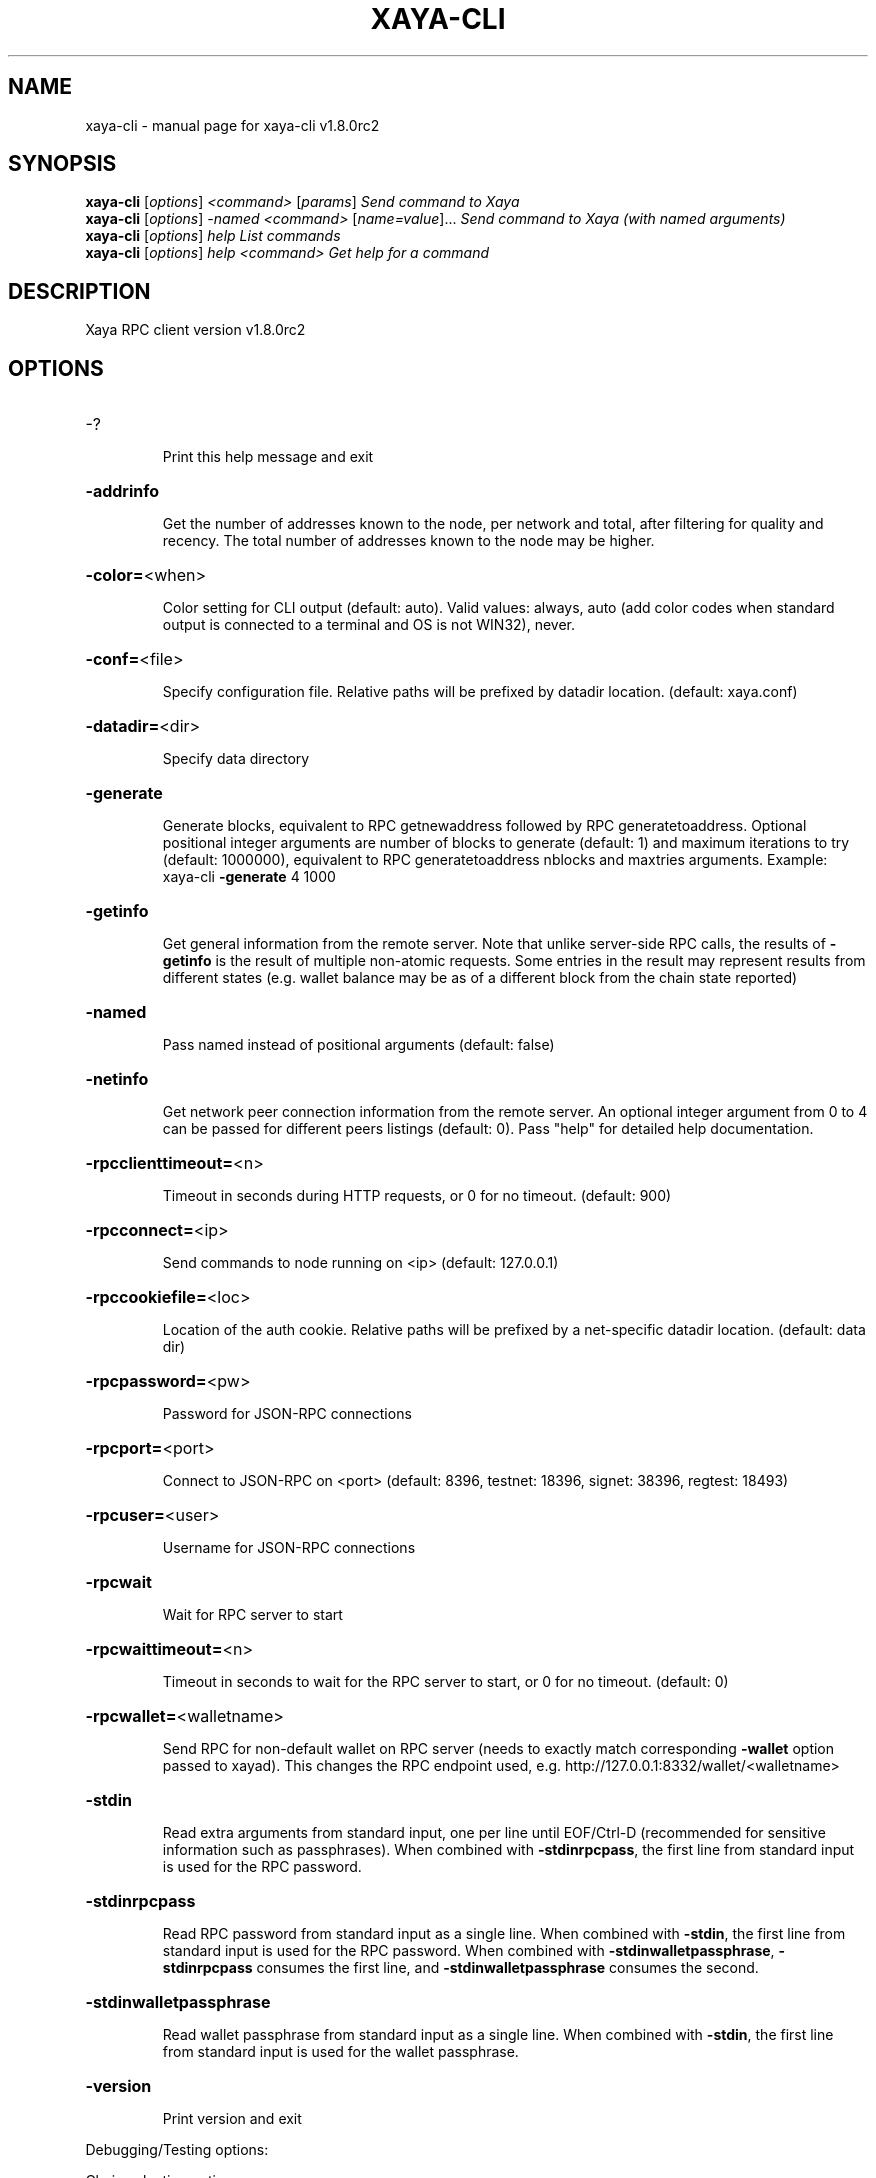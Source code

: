 .\" DO NOT MODIFY THIS FILE!  It was generated by help2man 1.47.8.
.TH XAYA-CLI "1" "October 2022" "xaya-cli v1.8.0rc2" "User Commands"
.SH NAME
xaya-cli \- manual page for xaya-cli v1.8.0rc2
.SH SYNOPSIS
.B xaya-cli
[\fI\,options\/\fR] \fI\,<command> \/\fR[\fI\,params\/\fR]  \fI\,Send command to Xaya\/\fR
.br
.B xaya-cli
[\fI\,options\/\fR] \fI\,-named <command> \/\fR[\fI\,name=value\/\fR]...  \fI\,Send command to Xaya (with named arguments)\/\fR
.br
.B xaya-cli
[\fI\,options\/\fR] \fI\,help                List commands\/\fR
.br
.B xaya-cli
[\fI\,options\/\fR] \fI\,help <command>      Get help for a command\/\fR
.SH DESCRIPTION
Xaya RPC client version v1.8.0rc2
.SH OPTIONS
.HP
\-?
.IP
Print this help message and exit
.HP
\fB\-addrinfo\fR
.IP
Get the number of addresses known to the node, per network and total,
after filtering for quality and recency. The total number of
addresses known to the node may be higher.
.HP
\fB\-color=\fR<when>
.IP
Color setting for CLI output (default: auto). Valid values: always, auto
(add color codes when standard output is connected to a terminal
and OS is not WIN32), never.
.HP
\fB\-conf=\fR<file>
.IP
Specify configuration file. Relative paths will be prefixed by datadir
location. (default: xaya.conf)
.HP
\fB\-datadir=\fR<dir>
.IP
Specify data directory
.HP
\fB\-generate\fR
.IP
Generate blocks, equivalent to RPC getnewaddress followed by RPC
generatetoaddress. Optional positional integer arguments are
number of blocks to generate (default: 1) and maximum iterations
to try (default: 1000000), equivalent to RPC generatetoaddress
nblocks and maxtries arguments. Example: xaya\-cli \fB\-generate\fR 4
1000
.HP
\fB\-getinfo\fR
.IP
Get general information from the remote server. Note that unlike
server\-side RPC calls, the results of \fB\-getinfo\fR is the result of
multiple non\-atomic requests. Some entries in the result may
represent results from different states (e.g. wallet balance may
be as of a different block from the chain state reported)
.HP
\fB\-named\fR
.IP
Pass named instead of positional arguments (default: false)
.HP
\fB\-netinfo\fR
.IP
Get network peer connection information from the remote server. An
optional integer argument from 0 to 4 can be passed for different
peers listings (default: 0). Pass "help" for detailed help
documentation.
.HP
\fB\-rpcclienttimeout=\fR<n>
.IP
Timeout in seconds during HTTP requests, or 0 for no timeout. (default:
900)
.HP
\fB\-rpcconnect=\fR<ip>
.IP
Send commands to node running on <ip> (default: 127.0.0.1)
.HP
\fB\-rpccookiefile=\fR<loc>
.IP
Location of the auth cookie. Relative paths will be prefixed by a
net\-specific datadir location. (default: data dir)
.HP
\fB\-rpcpassword=\fR<pw>
.IP
Password for JSON\-RPC connections
.HP
\fB\-rpcport=\fR<port>
.IP
Connect to JSON\-RPC on <port> (default: 8396, testnet: 18396, signet:
38396, regtest: 18493)
.HP
\fB\-rpcuser=\fR<user>
.IP
Username for JSON\-RPC connections
.HP
\fB\-rpcwait\fR
.IP
Wait for RPC server to start
.HP
\fB\-rpcwaittimeout=\fR<n>
.IP
Timeout in seconds to wait for the RPC server to start, or 0 for no
timeout. (default: 0)
.HP
\fB\-rpcwallet=\fR<walletname>
.IP
Send RPC for non\-default wallet on RPC server (needs to exactly match
corresponding \fB\-wallet\fR option passed to xayad). This changes the
RPC endpoint used, e.g. http://127.0.0.1:8332/wallet/<walletname>
.HP
\fB\-stdin\fR
.IP
Read extra arguments from standard input, one per line until EOF/Ctrl\-D
(recommended for sensitive information such as passphrases). When
combined with \fB\-stdinrpcpass\fR, the first line from standard input
is used for the RPC password.
.HP
\fB\-stdinrpcpass\fR
.IP
Read RPC password from standard input as a single line. When combined
with \fB\-stdin\fR, the first line from standard input is used for the
RPC password. When combined with \fB\-stdinwalletpassphrase\fR,
\fB\-stdinrpcpass\fR consumes the first line, and \fB\-stdinwalletpassphrase\fR
consumes the second.
.HP
\fB\-stdinwalletpassphrase\fR
.IP
Read wallet passphrase from standard input as a single line. When
combined with \fB\-stdin\fR, the first line from standard input is used
for the wallet passphrase.
.HP
\fB\-version\fR
.IP
Print version and exit
.PP
Debugging/Testing options:
.PP
Chain selection options:
.HP
\fB\-chain=\fR<chain>
.IP
Use the chain <chain> (default: main). Allowed values: main, test,
signet, regtest
.HP
\fB\-signet\fR
.IP
Use the signet chain. Equivalent to \fB\-chain\fR=\fI\,signet\/\fR. Note that the network
is defined by the \fB\-signetchallenge\fR parameter
.HP
\fB\-signetchallenge\fR
.IP
Blocks must satisfy the given script to be considered valid (only for
signet networks; defaults to the global default signet test
network challenge)
.HP
\fB\-signetseednode\fR
.IP
Specify a seed node for the signet network, in the hostname[:port]
format, e.g. sig.net:1234 (may be used multiple times to specify
multiple seed nodes; defaults to the global default signet test
network seed node(s))
.HP
\fB\-testnet\fR
.IP
Use the test chain. Equivalent to \fB\-chain\fR=\fI\,test\/\fR.
.SH COPYRIGHT
Copyright (C) 2009-2022 The Bitcoin Core, Namecoin and Xaya developers

Please contribute if you find Xaya useful. Visit <https://xaya.io/> for further
information about the software.
The source code is available from <https://github.com/xaya/xaya>.

This is experimental software.
Distributed under the MIT software license, see the accompanying file COPYING
or <https://opensource.org/licenses/MIT>